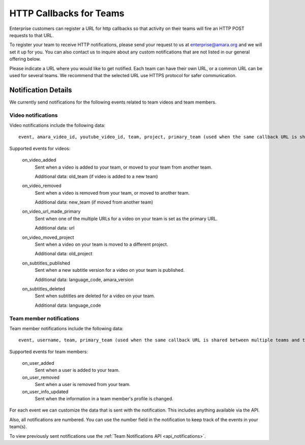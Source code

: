 ========================
HTTP Callbacks for Teams
========================

Enterprise customers can register a URL for http callbacks so that activity on their
teams will fire an HTTP POST requests to that URL.

To register your team to receive HTTP notifications, please send your request to us at enterprise@amara.org and we will set it up for you. You can also contact us to inquire about any custom notifications that are not listed in our general offering below.

Please indicate a URL where you would like to get notified. Each team can have their own
URL, or a common URL can be used for several teams. We recommend that the selected URL use HTTPS protocol for safer communication.

Notification Details
====================

We currently send notifications for the following events related to team videos and team members.

Video notifications
-------------------

Video notifications include the following data::

    event, amara_video_id, youtube_video_id, team, project, primary_team (used when the same callback URL is shared between multiple teams and the event that triggered callback happened on another team).

Supported events for videos:

    on_video_added
        Sent when a video is added to your team, or moved to your team from another team.

        Additional data: old_team (if video is added to a new team)
    on_video_removed
        Sent when a video is removed from your team, or moved to another team.

        Additional data: new_team (if moved from another team)
    on_video_url_made_primary
        Sent when one of the multiple URLs for a video on your team is set as the primary URL.

        Additional data: url
    on_video_moved_project
        Sent when a video on your team is moved to a different project.

        Additional data: old_project
    on_subtitles_published
        Sent when a new subtitle version for a video on your team is published.

        Additional data: language_code, amara_version
    on_subtitles_deleted
        Sent when subtitles are deleted for a video on your team.

        Additional data: language_code

Team member notifications
------------------

Team member notifications include the following data::

    event, username, team, primary_team (used when the same callback URL is shared between multiple teams and the event that triggered callback happened on another team)
    
Supported events for team members:

    on_user_added
        Sent when a user is added to your team.
    on_user_removed
        Sent when a user is removed from your team.
    on_user_info_updated
        Sent when the information in a team member's profile is changed.


For each event we can customize the data that is sent with the notification.
This includes anything available via the API.

Also, all notifications are numbered. You can use the number field in the notification to keep track of the events in your team(s).

To view previously sent notifications use the :ref:`Team Notifications API <api_notifications>`.
